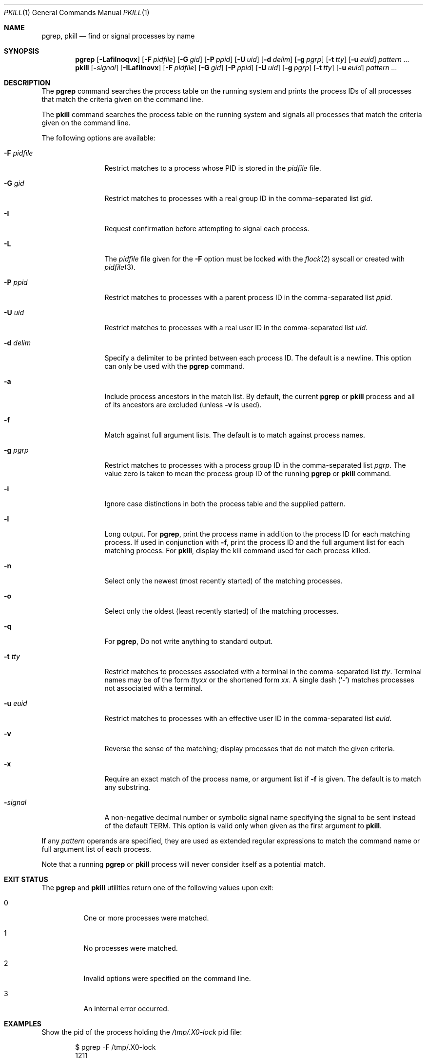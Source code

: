 .\"	$NetBSD: pkill.1,v 1.8 2003/02/14 15:59:18 grant Exp $
.\"
.\" $FreeBSD$
.\"
.\" Copyright (c) 2002 The NetBSD Foundation, Inc.
.\" All rights reserved.
.\"
.\" This code is derived from software contributed to The NetBSD Foundation
.\" by Andrew Doran.
.\"
.\" Redistribution and use in source and binary forms, with or without
.\" modification, are permitted provided that the following conditions
.\" are met:
.\" 1. Redistributions of source code must retain the above copyright
.\"    notice, this list of conditions and the following disclaimer.
.\" 2. Redistributions in binary form must reproduce the above copyright
.\"    notice, this list of conditions and the following disclaimer in the
.\"    documentation and/or other materials provided with the distribution.
.\"
.\" THIS SOFTWARE IS PROVIDED BY THE NETBSD FOUNDATION, INC. AND CONTRIBUTORS
.\" ``AS IS'' AND ANY EXPRESS OR IMPLIED WARRANTIES, INCLUDING, BUT NOT LIMITED
.\" TO, THE IMPLIED WARRANTIES OF MERCHANTABILITY AND FITNESS FOR A PARTICULAR
.\" PURPOSE ARE DISCLAIMED.  IN NO EVENT SHALL THE FOUNDATION OR CONTRIBUTORS
.\" BE LIABLE FOR ANY DIRECT, INDIRECT, INCIDENTAL, SPECIAL, EXEMPLARY, OR
.\" CONSEQUENTIAL DAMAGES (INCLUDING, BUT NOT LIMITED TO, PROCUREMENT OF
.\" SUBSTITUTE GOODS OR SERVICES; LOSS OF USE, DATA, OR PROFITS; OR BUSINESS
.\" INTERRUPTION) HOWEVER CAUSED AND ON ANY THEORY OF LIABILITY, WHETHER IN
.\" CONTRACT, STRICT LIABILITY, OR TORT (INCLUDING NEGLIGENCE OR OTHERWISE)
.\" ARISING IN ANY WAY OUT OF THE USE OF THIS SOFTWARE, EVEN IF ADVISED OF THE
.\" POSSIBILITY OF SUCH DAMAGE.
.\"
.Dd October 5, 2020
.Dt PKILL 1
.Os
.Sh NAME
.Nm pgrep , pkill
.Nd find or signal processes by name
.Sh SYNOPSIS
.Nm pgrep
.\" .Op Fl LSafilnoqvx
.Op Fl Lafilnoqvx
.Op Fl F Ar pidfile
.Op Fl G Ar gid
.\" .Op Fl M Ar core
.\" .Op Fl N Ar system
.Op Fl P Ar ppid
.Op Fl U Ar uid
.\" .Op Fl c Ar class
.Op Fl d Ar delim
.Op Fl g Ar pgrp
.\" .Op Fl j Ar jail
.\" .Op Fl s Ar sid
.Op Fl t Ar tty
.Op Fl u Ar euid
.Ar pattern ...
.Nm pkill
.Op Fl Ar signal
.Op Fl ILafilnovx
.Op Fl F Ar pidfile
.Op Fl G Ar gid
.\" .Op Fl M Ar core
.\" .Op Fl N Ar system
.Op Fl P Ar ppid
.Op Fl U Ar uid
.\" .Op Fl c Ar class
.Op Fl g Ar pgrp
.\" .Op Fl j Ar jail
.\" .Op Fl s Ar sid
.Op Fl t Ar tty
.Op Fl u Ar euid
.Ar pattern ...
.Sh DESCRIPTION
The
.Nm pgrep
command searches the process table on the running system and prints the
process IDs of all processes that match the criteria given on the command
line.
.Pp
The
.Nm pkill
command searches the process table on the running system and signals all
processes that match the criteria given on the command line.
.Pp
The following options are available:
.Bl -tag -width ".Fl F Ar pidfile"
.It Fl F Ar pidfile
Restrict matches to a process whose PID is stored in the
.Ar pidfile
file.
.It Fl G Ar gid
Restrict matches to processes with a real group ID in the comma-separated
list
.Ar gid .
.It Fl I
Request confirmation before attempting to signal each process.
.It Fl L
The
.Ar pidfile
file given for the
.Fl F
option must be locked with the
.Xr flock 2
syscall or created with
.Xr pidfile 3 .
.\" .It Fl M Ar core
.\" Extract values associated with the name list from the specified core
.\" instead of the currently running system.
.\" .It Fl N Ar system
.\" Extract the name list from the specified system instead of the default,
.\" which is the kernel image the system has booted from.
.It Fl P Ar ppid
Restrict matches to processes with a parent process ID in the
comma-separated list
.Ar ppid .
.\" .It Fl S
.\" Search also in system processes (kernel threads).
.It Fl U Ar uid
Restrict matches to processes with a real user ID in the comma-separated
list
.Ar uid .
.It Fl d Ar delim
Specify a delimiter to be printed between each process ID.
The default is a newline.
This option can only be used with the
.Nm pgrep
command.
.It Fl a
Include process ancestors in the match list.
By default, the current
.Nm pgrep
or
.Nm pkill
process and all of its ancestors are excluded (unless
.Fl v
is used).
.\" .It Fl c Ar class
.\" Restrict matches to processes running with specified login class
.\" .Ar class .
.It Fl f
Match against full argument lists.
The default is to match against process names.
.It Fl g Ar pgrp
Restrict matches to processes with a process group ID in the comma-separated
list
.Ar pgrp .
The value zero is taken to mean the process group ID of the running
.Nm pgrep
or
.Nm pkill
command.
.It Fl i
Ignore case distinctions in both the process table and the supplied pattern.
.\" .It Fl j Ar jail
.\" Restrict matches to processes inside the specified jails.
.\" The argument
.\" .Ar jail
.\" may be
.\" .Dq Li any
.\" to match processes in any jail,
.\" .Dq Li none
.\" to match processes not in jail,
.\" or a comma-separated list of jail IDs or names.
.It Fl l
Long output.
For
.Nm pgrep ,
print the process name in addition to the process ID for each matching
process.
If used in conjunction with
.Fl f ,
print the process ID and the full argument list for each matching process.
For
.Nm pkill ,
display the kill command used for each process killed.
.It Fl n
Select only the newest (most recently started) of the matching processes.
.It Fl o
Select only the oldest (least recently started) of the matching processes.
.It Fl q
For
.Nm pgrep ,
Do not write anything to standard output.
.\" .It Fl s Ar sid
.\" Restrict matches to processes with a session ID in the comma-separated
.\" list
.\" .Ar sid .
.\" The value zero is taken to mean the session ID of the running
.\" .Nm pgrep
.\" or
.\" .Nm pkill
.\" command.
.It Fl t Ar tty
Restrict matches to processes associated with a terminal in the
comma-separated list
.Ar tty .
Terminal names may be of the form
.Pa tty Ns Ar xx
or the shortened form
.Ar xx .
A single dash
.Pq Ql -
matches processes not associated with a terminal.
.It Fl u Ar euid
Restrict matches to processes with an effective user ID in the
comma-separated list
.Ar euid .
.It Fl v
Reverse the sense of the matching; display processes that do not match the
given criteria.
.It Fl x
Require an exact match of the process name, or argument list if
.Fl f
is given.
The default is to match any substring.
.It Fl Ns Ar signal
A non-negative decimal number or symbolic signal name specifying the signal
to be sent instead of the default
.Dv TERM .
This option is valid only when given as the first argument to
.Nm pkill .
.El
.Pp
If any
.Ar pattern
operands are specified, they are used as extended regular expressions to match
the command name or full argument list of each process.
.\" If the
.\" .Fl f
.\" option is not specified, then the
.\" .Ar pattern
.\" will attempt to match the command name.
.\" However, presently
.\" .Fx
.\" will only keep track of the first 19 characters of the command
.\" name for each process.
.\" Attempts to match any characters after the first 19 of a command name
.\" will quietly fail.
.Pp
Note that a running
.Nm pgrep
or
.Nm pkill
.\" process will never consider itself nor system processes (kernel threads) as
process will never consider itself as
a potential match.
.\" .Sh IMPLEMENTATION NOTES
.\" The Sun Solaris implementation utilised procfs to obtain process information.
.\" This implementation utilises
.\" .Xr kvm 3
.\" instead.
.\" On a live system,
.\" .Xr kvm 3
.\" uses
.\" .Va kern.proc
.\" MIB to obtain the list of processes, kernel memory through
.\" .Pa /dev/kmem
.\" is not accessed.
.Sh EXIT STATUS
The
.Nm pgrep
and
.Nm pkill
utilities
return one of the following values upon exit:
.Bl -tag -width indent
.It 0
One or more processes were matched.
.It 1
No processes were matched.
.It 2
Invalid options were specified on the command line.
.It 3
An internal error occurred.
.El
.Sh EXAMPLES
Show the pid of the process holding the
.Pa /tmp/.X0-lock
pid file:
.Bd -literal -offset indent
$ pgrep -F /tmp/.X0-lock
1211
.Ed
.Pp
.\" Show the pid and the name of the process including kernel threads in the
.\" search:
.\" .Bd -literal -offset indent
.\" $ pgrep -lS vnlru
.\" 37 vnlru
.\" .Ed
.\" .Pp
.\" Search for processes including kernel threads that match the extended regular
.\" expression pattern:
.\" .Bd -literal -offset indent
.\" $ pgrep -S 'crypto.*[2-3]'
.\" 20
.\" 19
.\" 6
.\" 5
.\" .Ed
.Pp
Show long output for firefox processes:
.Bd -literal -offset indent
$ pgrep -l firefox
1312 firefox
1309 firefox
1288 firefox
1280 firefox
1279 firefox
1278 firefox
1277 firefox
1264 firefox
.Ed
.Pp
Same as above but just showing the pid of the most recent process:
.Bd -literal -offset indent
$ pgrep -n firefox
1312
.Ed
.Pp
Look for vim processes.
Match against the full argument list:
.Bd -literal -offset indent
$ pgrep -f vim
44968
30790
.Ed
.Pp
Same as above but matching against the
.Ql list
word and showing the full argument list:
.Bd -literal -offset indent
$ pgrep -f -l list
30790 vim list.txt
.Ed
.Pp
Send
.Va SIGSTOP
signal to processes that are an exact match:
.Bd -literal -offset indent
$ pkill -SIGSTOP -f -x "vim list.txt"
.Ed
.Pp
Without
.Fl f
names over 19 characters will silently fail:
.Bd -literal -offset indent
$ vim this_is_a_very_long_file_name &
[1] 36689
$

[1]+  Stopped                 vim this_is_a_very_long_file_name
$ pgrep "vim this"
$
.Ed
.Pp
Same as above using the
.Fl f
flag:
.Bd -literal -offset indent
$ pgrep -f "vim this"
36689
.Ed
.\" .Pp
.\" Find the
.\" .Xr top 1
.\" command running in any jail:
.\" .Bd -literal -offset indent
.\" $ pgrep -j any top
.\" 34498
.\" .Ed
.\" .Pp
.\" Show all processes running in jail ID 58:
.\" .Bd -literal -offset indent
.\" $ pgrep -l -j58 '.*'
.\" 28397 pkg-static
.\" 28396 pkg-static
.\" 28255 sh
.\" 28254 make
.\" .Ed
.\" .Sh COMPATIBILITY
.\" Historically the option
.\" .Dq Fl j Li 0
.\" means any jail, although in other utilities such as
.\" .Xr ps 1
.\" jail ID
.\" .Li 0
.\" has the opposite meaning, not in jail.
.\" Therefore
.\" .Dq Fl j Li 0
.\" is deprecated, and its use is discouraged in favor of
.\" .Dq Fl j Li any .
.Sh SEE ALSO
.Xr kill 1 ,
.Xr killall 1 ,
.Xr ps 1 ,
.Xr flock 2 ,
.Xr kill 2 ,
.Xr sigaction 2 ,
.\" .Xr kvm 3 ,
.Xr pidfile 3 ,
.Xr re_format 7
.\" .Xr signal 7
.Sh HISTORY
The
.Nm pkill
and
.Nm pgrep
utilities
first appeared in
.Nx 1.6 .
They are modelled after utilities of the same name that appeared in Sun
Solaris 7.
They made their first appearance in
.Fx 5.3 .
.Sh AUTHORS
.An Andrew Doran Aq Mt ad@NetBSD.org
